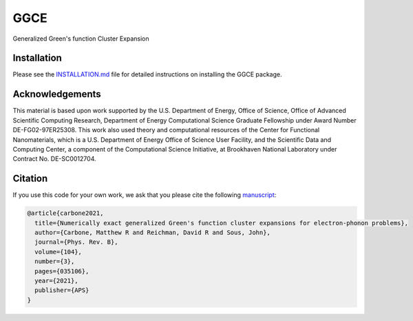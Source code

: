 
GGCE
====


.. image:: https://codecov.io/gh/x94carbone/GGCE/branch/master/graph/badge.svg?token=6Q7EUWBW6O
   :target: https://codecov.io/gh/x94carbone/GGCE
   :alt: codecov


Generalized Green's function Cluster Expansion

Installation
------------

Please see the `INSTALLATION.md <INSTALLATION.md>`_ file for detailed instructions on installing the GGCE package.

Acknowledgements
----------------

.. inclusion-marker-acknowledgements-begin

This material is based upon work supported by the U.S. Department of Energy, Office of Science, Office of Advanced Scientific Computing Research, Department of Energy Computational Science Graduate Fellowship under Award Number DE-FG02-97ER25308. This work also used theory and computational resources of the Center for Functional Nanomaterials, which is a U.S. Department of Energy Office of Science User Facility, and the Scientific Data and Computing Center, a component of the Computational Science Initiative, at Brookhaven National Laboratory under Contract No. DE-SC0012704.

.. inclusion-marker-acknowledgements-end


Citation
--------

If you use this code for your own work, we ask that you please cite the following `manuscript <https://journals.aps.org/prb/abstract/10.1103/PhysRevB.104.035106>`_\ :

.. code-block::

   @article{carbone2021,
     title={Numerically exact generalized Green's function cluster expansions for electron-phonon problems},
     author={Carbone, Matthew R and Reichman, David R and Sous, John},
     journal={Phys. Rev. B},
     volume={104},
     number={3},
     pages={035106},
     year={2021},
     publisher={APS}
   }
